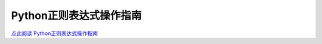 Python正则表达式操作指南
=============================================


`点此阅读 Python正则表达式操作指南 <http://wiki.ubuntu.org.cn/Python%E6%AD%A3%E5%88%99%E8%A1%A8%E8%BE%BE%E5%BC%8F%E6%93%8D%E4%BD%9C%E6%8C%87%E5%8D%97>`_

